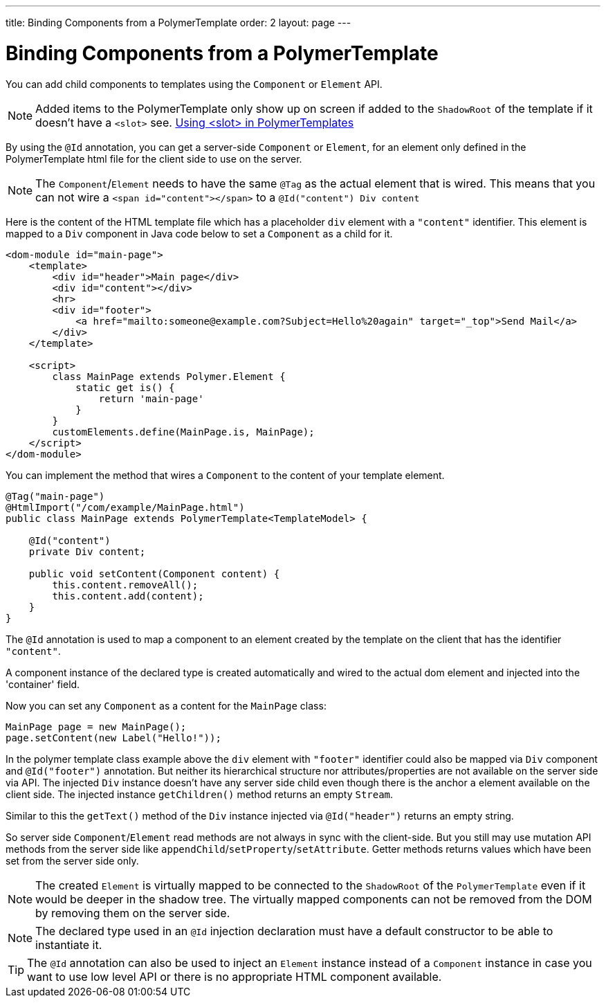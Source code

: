 ---
title: Binding Components from a PolymerTemplate
order: 2
layout: page
---

ifdef::env-github[:outfilesuffix: .asciidoc]
= Binding Components from a PolymerTemplate

You can add child components to templates using the `Component` or `Element` API.
[NOTE]
Added items to the PolymerTemplate only show up on screen if added to the `ShadowRoot` of
the template if it doesn't have a `<slot>` see. <<tutorial-template-components-in-slot#,Using <slot> in PolymerTemplates>>

By using the `@Id` annotation, you can get a server-side `Component` or `Element`,
for an element only defined in the PolymerTemplate html file for the client side to
use on the server.

[NOTE]
The `Component`/`Element` needs to have the same `@Tag` as the actual element that is wired.
This means that you can not wire a `<span id="content"></span>` to a `@Id("content") Div content`

Here is the content of the HTML template file which has a placeholder `div` element with a `"content"` identifier. This element is mapped to a `Div` component in Java code below to set a `Component` as a child for it.

[source,html]
----
<dom-module id="main-page">
    <template>
        <div id="header">Main page</div>
        <div id="content"></div>
        <hr>
        <div id="footer">
            <a href="mailto:someone@example.com?Subject=Hello%20again" target="_top">Send Mail</a>
        </div>
    </template>

    <script>
        class MainPage extends Polymer.Element {
            static get is() {
                return 'main-page'
            }
        }
        customElements.define(MainPage.is, MainPage);
    </script>
</dom-module>
----

You can implement the method that wires a `Component` to the content of your template element.

[source,java]
----
@Tag("main-page")
@HtmlImport("/com/example/MainPage.html")
public class MainPage extends PolymerTemplate<TemplateModel> {

    @Id("content")
    private Div content;

    public void setContent(Component content) {
        this.content.removeAll();
        this.content.add(content);
    }
}
----

The `@Id` annotation is used to map a component to an element created by the template
on the client that has the identifier `"content"`.

A component instance of the declared type is created automatically and
wired to the actual dom element and injected into the 'container' field.

Now you can set any `Component` as a content for the `MainPage` class:

[source,java]
----
MainPage page = new MainPage();
page.setContent(new Label("Hello!"));
----

In the polymer template class example above the `div` element with 
`"footer"` identifier could also be mapped via `Div` component and 
`@Id("footer")` annotation. But neither its hierarchical 
structure nor attributes/properties are not available on the server side via API.
The injected `Div` instance doesn't have any server side child even though
there is the anchor `a` element available on the client side. The injected instance 
`getChildren()` method returns an empty `Stream`.

Similar to this the `getText()` method of the `Div` instance injected via 
`@Id("header")` returns an empty string.

So server side `Component`/`Element` read methods are not always in sync 
with the client-side. But you still may use mutation API methods from the server side
like `appendChild`/`setProperty`/`setAttribute`. Getter methods returns values
which have been set from the server side only. 

[NOTE]
The created `Element` is virtually mapped to be connected to the `ShadowRoot` of the
`PolymerTemplate` even if it would be deeper in the shadow tree.
The virtually mapped components can not be removed from the DOM by removing them on the
server side.

[NOTE]
The declared type used in an `@Id` injection declaration must have a default constructor to be able to instantiate it.

[TIP]
The `@Id` annotation can also be used to inject an `Element` instance instead of a `Component` instance in case you want to use low level API or there is no appropriate HTML component available.
